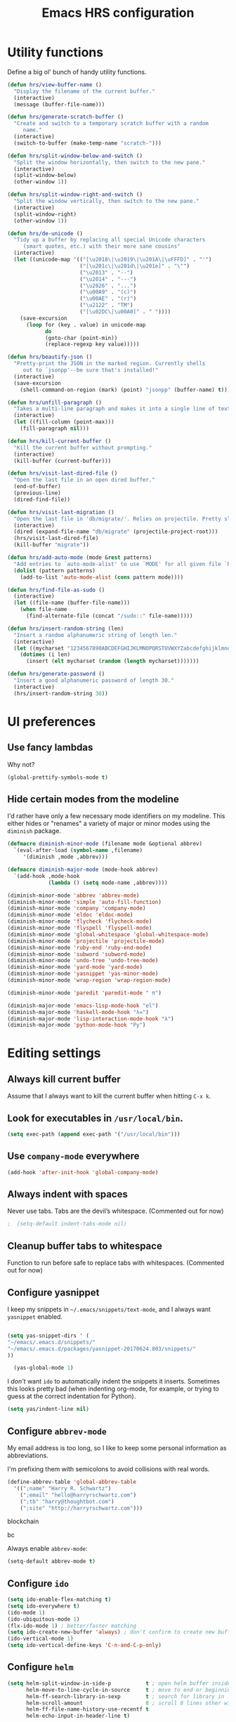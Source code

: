 
#+TITLE: Emacs HRS configuration

* Utility functions

Define a big ol' bunch of handy utility functions.

#+BEGIN_SRC emacs-lisp
  (defun hrs/view-buffer-name ()
    "Display the filename of the current buffer."
    (interactive)
    (message (buffer-file-name)))

  (defun hrs/generate-scratch-buffer ()
    "Create and switch to a temporary scratch buffer with a random
       name."
    (interactive)
    (switch-to-buffer (make-temp-name "scratch-")))

  (defun hrs/split-window-below-and-switch ()
    "Split the window horizontally, then switch to the new pane."
    (interactive)
    (split-window-below)
    (other-window 1))

  (defun hrs/split-window-right-and-switch ()
    "Split the window vertically, then switch to the new pane."
    (interactive)
    (split-window-right)
    (other-window 1))

  (defun hrs/de-unicode ()
    "Tidy up a buffer by replacing all special Unicode characters
       (smart quotes, etc.) with their more sane cousins"
    (interactive)
    (let ((unicode-map '(("[\u2018\|\u2019\|\u201A\|\uFFFD]" . "'")
                         ("[\u201c\|\u201d\|\u201e]" . "\"")
                         ("\u2013" . "--")
                         ("\u2014" . "---")
                         ("\u2026" . "...")
                         ("\u00A9" . "(c)")
                         ("\u00AE" . "(r)")
                         ("\u2122" . "TM")
                         ("[\u02DC\|\u00A0]" . " "))))
      (save-excursion
        (loop for (key . value) in unicode-map
              do
              (goto-char (point-min))
              (replace-regexp key value)))))

  (defun hrs/beautify-json ()
    "Pretty-print the JSON in the marked region. Currently shells
       out to `jsonpp'--be sure that's installed!"
    (interactive)
    (save-excursion
      (shell-command-on-region (mark) (point) "jsonpp" (buffer-name) t)))

  (defun hrs/unfill-paragraph ()
    "Takes a multi-line paragraph and makes it into a single line of text."
    (interactive)
    (let ((fill-column (point-max)))
      (fill-paragraph nil)))

  (defun hrs/kill-current-buffer ()
    "Kill the current buffer without prompting."
    (interactive)
    (kill-buffer (current-buffer)))

  (defun hrs/visit-last-dired-file ()
    "Open the last file in an open dired buffer."
    (end-of-buffer)
    (previous-line)
    (dired-find-file))

  (defun hrs/visit-last-migration ()
    "Open the last file in 'db/migrate/'. Relies on projectile. Pretty sloppy."
    (interactive)
    (dired (expand-file-name "db/migrate" (projectile-project-root)))
    (hrs/visit-last-dired-file)
    (kill-buffer "migrate"))

  (defun hrs/add-auto-mode (mode &rest patterns)
    "Add entries to `auto-mode-alist' to use `MODE' for all given file `PATTERNS'."
    (dolist (pattern patterns)
      (add-to-list 'auto-mode-alist (cons pattern mode))))

  (defun hrs/find-file-as-sudo ()
    (interactive)
    (let ((file-name (buffer-file-name)))
      (when file-name
        (find-alternate-file (concat "/sudo::" file-name)))))

  (defun hrs/insert-random-string (len)
    "Insert a random alphanumeric string of length len."
    (interactive)
    (let ((mycharset "1234567890ABCDEFGHIJKLMNOPQRSTUVWXYZabcdefghijklmnopqrstyvwxyz"))
      (dotimes (i len)
        (insert (elt mycharset (random (length mycharset)))))))

  (defun hrs/generate-password ()
    "Insert a good alphanumeric password of length 30."
    (interactive)
    (hrs/insert-random-string 30))
#+END_SRC

* UI preferences
** Use fancy lambdas

Why not?

#+BEGIN_SRC emacs-lisp
  (global-prettify-symbols-mode t)
#+END_SRC

** Hide certain modes from the modeline

I'd rather have only a few necessary mode identifiers on my modeline. This
either hides or "renames" a variety of major or minor modes using the =diminish=
package.

#+BEGIN_SRC emacs-lisp
  (defmacro diminish-minor-mode (filename mode &optional abbrev)
    `(eval-after-load (symbol-name ,filename)
       '(diminish ,mode ,abbrev)))

  (defmacro diminish-major-mode (mode-hook abbrev)
    `(add-hook ,mode-hook
               (lambda () (setq mode-name ,abbrev))))

  (diminish-minor-mode 'abbrev 'abbrev-mode)
  (diminish-minor-mode 'simple 'auto-fill-function)
  (diminish-minor-mode 'company 'company-mode)
  (diminish-minor-mode 'eldoc 'eldoc-mode)
  (diminish-minor-mode 'flycheck 'flycheck-mode)
  (diminish-minor-mode 'flyspell 'flyspell-mode)
  (diminish-minor-mode 'global-whitespace 'global-whitespace-mode)
  (diminish-minor-mode 'projectile 'projectile-mode)
  (diminish-minor-mode 'ruby-end 'ruby-end-mode)
  (diminish-minor-mode 'subword 'subword-mode)
  (diminish-minor-mode 'undo-tree 'undo-tree-mode)
  (diminish-minor-mode 'yard-mode 'yard-mode)
  (diminish-minor-mode 'yasnippet 'yas-minor-mode)
  (diminish-minor-mode 'wrap-region 'wrap-region-mode)

  (diminish-minor-mode 'paredit 'paredit-mode " π")

  (diminish-major-mode 'emacs-lisp-mode-hook "el")
  (diminish-major-mode 'haskell-mode-hook "λ=")
  (diminish-major-mode 'lisp-interaction-mode-hook "λ")
  (diminish-major-mode 'python-mode-hook "Py")

#+END_SRC
* Editing settings
** Always kill current buffer

Assume that I always want to kill the current buffer when hitting =C-x k=.

# #+BEGIN_SRC emacs-lisp
#   (global-set-key (kbd "C-x k") 'hrs/kill-current-buffer)
# #+END_SRC

** Look for executables in =/usr/local/bin=.

#+BEGIN_SRC emacs-lisp 
(setq exec-path (append exec-path '("/usr/local/bin")))
#+END_SRC
** Use =company-mode= everywhere

#+BEGIN_SRC emacs-lisp
  (add-hook 'after-init-hook 'global-company-mode)
#+END_SRC

** Always indent with spaces

Never use tabs. Tabs are the devil’s whitespace. (Commented out for now)

#+BEGIN_SRC emacs-lisp
;  (setq-default indent-tabs-mode nil)
#+END_SRC

** Cleanup buffer tabs to whitespace

Function to run before safe to replace tabs with whitespaces. (Commented out for now)

#
** Configure yasnippet

I keep my snippets in =~/.emacs/snippets/text-mode=, and I always want =yasnippet=
enabled.

#+BEGIN_SRC emacs-lisp

(setq yas-snippet-dirs ' (
"~/emacs/.emacs.d/snippets/"
"~/emacs/.emacs.d/packages/yasnippet-20170624.803/snippets/"
))

  (yas-global-mode 1)

#+END_SRC

I /don’t/ want =ido= to automatically indent the snippets it inserts. Sometimes
this looks pretty bad (when indenting org-mode, for example, or trying to guess
at the correct indentation for Python).

#+BEGIN_SRC emacs-lisp
  (setq yas/indent-line nil)
#+END_SRC

** Configure =abbrev-mode=

My email address is too long, so I like to keep some personal information as
abbreviations.

I'm prefixing them with semicolons to avoid collisions with real words.

#+BEGIN_SRC emacs-lisp
  (define-abbrev-table 'global-abbrev-table
    '((";name" "Harry R. Schwartz")
      (";email" "hello@harryrschwartz.com")
      (";tb" "harry@thoughtbot.com")
      (";site" "http://harryrschwartz.com")))
#+END_SRC

blockchain

bc 


Always enable =abbrev-mode=:

#+BEGIN_SRC emacs-lisp
  (setq-default abbrev-mode t)
#+END_SRC

** Configure =ido=

#+BEGIN_SRC emacs-lisp
  (setq ido-enable-flex-matching t)
  (setq ido-everywhere t)
  (ido-mode 1)
  (ido-ubiquitous-mode 1)
  (flx-ido-mode 1) ; better/faster matching
  (setq ido-create-new-buffer 'always) ; don't confirm to create new buffers
  (ido-vertical-mode 1)
  (setq ido-vertical-define-keys 'C-n-and-C-p-only)
#+END_SRC

** Configure =helm=

#+BEGIN_SRC emacs-lisp
  (setq helm-split-window-in-side-p           t ; open helm buffer inside current window, not occupy whole other window
        helm-move-to-line-cycle-in-source     t ; move to end or beginning of source when reaching top or bottom of source.
        helm-ff-search-library-in-sexp        t ; search for library in `require' and `declare-function' sexp.
        helm-scroll-amount                    8 ; scroll 8 lines other window using M-<next>/M-<prior>
        helm-ff-file-name-history-use-recentf t
        helm-echo-input-in-header-line t)
#+END_SRC

** Configure =yafolding=

#+BEGIN_SRC emacs-lisp
  (define-key yafolding-mode-map (kbd "<s-S-return>") 'yafolding-hide-parent-element)
  (define-key yafolding-mode-map (kbd "<s-M-return>") 'yafolding-toggle-all) 
  (define-key yafolding-mode-map (kbd "<s-return>") 'yafolding-toggle-element)
#+END_SRC
** Configure =dired=

Do not use _helm_ mode in dired, this causes copy / replace errors. 

#+BEGIN_SRC emacs-lisp

  (defun my-dired-mode-hook ()
    ;; Let us have a key that puts the dired buffer into interactive renaming mode
    (helm-mode 0)
    )

  (add-hook 'dired-mode-hook
            'my-dired-mode-hook)


#+END_SRC

Do not send --dired to ls, this gives error.

#+BEGIN_SRC emacs-lisp
(setq dired-use-ls-dired nil)
#+END_SRC

Do not hide dired details. (mode of dired+)

#+BEGIN_SRC emacs-lisp
(setq diredp-hide-details-initially-flag nil)
#+END_SRC

Reuse the current dired-buffer, stops opening dozens of windows.
#+BEGIN_SRC emacs-lisp
(toggle-diredp-find-file-reuse-dir nil)
#+END_SRC



Load up the assorted =dired= extensions.

#+BEGIN_SRC emacs-lisp
  (require 'dired-x)
  (require 'dired+)
  (require 'dired-open)
#+END_SRC

Open media with the appropriate programs.

#+BEGIN_SRC emacs-lisp
  (setq dired-open-extensions
        '(("pdf" . "evince")
          ("mkv" . "vlc")
          ("mp4" . "vlc")
          ("avi" . "vlc")))
#+END_SRC

These are the switches that get passed to =ls= when =dired= gets a list of
files. We're using:

- =l=: Use the long listing format.
- =h=: Use human-readable sizes.
- =v=: Sort numbers naturally.
- =A=: Almost all. Doesn't include "=.=" or "=..=".

# #+BEGIN_SRC emacs-lisp
#   (setq-default dired-listing-switches "-lhvA")
# #+END_SRC

Use "j" and "k" to move around in =dired=.

# #+BEGIN_SRC emacs-lisp
#   (evil-define-key 'normal dired-mode-map (kbd "j") 'dired-next-line)
#   (evil-define-key 'normal dired-mode-map (kbd "k") 'dired-previous-line)
# #+END_SRC

Kill buffers of files/directories that are deleted in =dired=.

#+BEGIN_SRC emacs-lisp
  (setq dired-clean-up-buffers-too t)
#+END_SRC

Always copy directories recursively instead of asking every time.

#+BEGIN_SRC emacs-lisp
  (setq dired-recursive-copies 'always)
#+END_SRC

Ask before recursively /deleting/ a directory, though.

#+BEGIN_SRC emacs-lisp
  (setq dired-recursive-deletes 'top)
#+END_SRC

** Configure autocompletion (Company vs Autocomplete)

Disable company mode for python.
#+BEGIN_SRC emacs-lisp
;;(add-to-list 'company-backends 'company-jedi)
(setq company-global-modes '(not python-mode not ruby-mode))
#+END_SRC

Set autocomplete settings:
#+BEGIN_SRC emacs-lisp
     (with-eval-after-load "auto-complete"
       (setq ac-auto-show-menu t)
       (setq ac-auto-start t)
       (setq completion-at-point-functions '(auto-complete))
       (set-face-background 'popup-summary-face "lightgrey")
       (set-face-foreground 'popup-summary-face "black")
       (set-face-background 'popup-menu-summary-face "lightgrey")
       (set-face-underline 'popup-summary-face "lightgrey")
       (set-face-background 'popup-tip-face "lightgrey")
  )
#+END_SRC

** Use =smex= to handle =M-x= with =ido=

#+BEGIN_SRC emacs-lisp
  (smex-initialize)
  (global-set-key (kbd "M-X") 'smex-major-mode-commands)
#+END_SRC

** Editing with Markdown

Because I can't always use =org=.

I'd like spell-checking running when editing Markdown.

#+BEGIN_SRC emacs-lisp
  (add-hook 'gfm-mode-hook 'flyspell-mode)
#+END_SRC

Associate =.md= files with GitHub-flavored Markdown.

#
** Wrap paragraphs automatically

=AutoFillMode= automatically wraps paragraphs, kinda like hitting =M-q=. I wrap
a lot of paragraphs, so this automatically wraps 'em when I'm writing text,
Markdown, or Org.

#+BEGIN_SRC emacs-lisp
  (add-hook 'text-mode-hook 'turn-on-auto-fill)
  (add-hook 'gfm-mode-hook 'turn-on-auto-fill)
  (add-hook 'org-mode-hook 'turn-on-auto-fill)
#+END_SRC

Sometimes, though, I don't wanna wrap text. This toggles wrapping with =C-c q=:

#+BEGIN_SRC emacs-lisp
  (global-set-key (kbd "C-c q") 'auto-fill-mode)
#+END_SRC

#+BEGIN_SRC emacs-lisp
  (setq-default fill-column 100)
#+END_SRC

** Always switch to temp-buffer after opening.

I want to always move the focus to the just opened temp-buffer (help buffer).

#+BEGIN_SRC emacs-lisp
(setq help-window-select t)
#+END_SRC

** Enble helm mode by default.
#+BEGIN_SRC emacs-lisp
(helm-mode 1)
#+END_SRC

** Linting prose

I use [[http://proselint.com/][proselint]] to check my prose for common errors. This creates a flycheck
checker that runs proselint in texty buffers and displays my errors.

#+BEGIN_SRC emacs-lisp
  (require 'flycheck)

  (flycheck-define-checker proselint
    "A linter for prose."
    :command ("proselint" source-inplace)
    :error-patterns
    ((warning line-start (file-name) ":" line ":" column ": "
              (id (one-or-more (not (any " "))))
              (message (one-or-more not-newline)
                       (zero-or-more "\n" (any " ") (one-or-more not-newline)))
              line-end))
    :modes (text-mode markdown-mode gfm-mode org-mode))

  (add-to-list 'flycheck-checkers 'proselint)
#+END_SRC

Use flycheck in the appropriate buffers:

#+BEGIN_SRC emacs-lisp
  (add-hook 'markdown-mode-hook #'flycheck-mode)
  (add-hook 'gfm-mode-hook #'flycheck-mode)
  (add-hook 'text-mode-hook #'flycheck-mode)
  (add-hook 'org-mode-hook #'flycheck-mode)
#+END_SRC

** Enable region case modification

**

#+BEGIN_SRC emacs-lisp
  (put 'downcase-region 'disabled nil)
  (put 'upcase-region 'disabled nil)
#+END_SRC

** Switch windows when splitting

When splitting a window, I invariably want to switch to the new window. This
makes that automatic.

#+BEGIN_SRC emacs-lisp
  (global-set-key (kbd "C-x 2") 'hrs/split-window-below-and-switch)
  (global-set-key (kbd "C-x 3") 'hrs/split-window-right-and-switch)
#+END_SRC

** Mass editing of =grep= results


I like the idea of mass editing =grep= results the same way I can edit filenames
in =dired=. These keybindings allow me to use =C-x C-q= to start editing =grep=
results and =C-c C-c= to stop, just like in =dired=.

#+BEGIN_SRC emacs-lisp
  (eval-after-load 'grep
    '(define-key grep-mode-map
      (kbd "C-x C-q") 'wgrep-change-to-wgrep-mode))

  (eval-after-load 'wgrep
    '(define-key grep-mode-map
      (kbd "C-c C-c") 'wgrep-finish-edit))

  (setq wgrep-auto-save-buffer t)
#+END_SRC

** Configure =wrap-region=

#+BEGIN_SRC emacs-lisp
  (wrap-region-global-mode t)
  (wrap-region-add-wrapper "/" "/" nil 'ruby-mode)
  (wrap-region-add-wrapper "`" "`" nil '(markdown-mode ruby-mode))
#+END_SRC

** Split horizontally for temporary buffers

Horizonal splits are nicer for me, since I usually use a wide monitor. This is
handy for handling temporary buffers (like compilation or test output).
--> Removed for now as this messes up temporary buffers.

# #+BEGIN_SRC emacs-lisp
#   (defun hrs/split-horizontally-for-temp-buffers ()
#     (when (one-window-p t)
#       (split-window-horizontally)))

#   (add-hook 'temp-buffer-window-setup-hook
#             'hrs/split-horizontally-for-temp-buffers)
# #+END_SRC

** Use projectile everywhere

#+BEGIN_SRC emacs-lisp
  (projectile-global-mode)
#+END_SRC

** Add a bunch of engines for =engine-mode=

Enable [[https://github.com/hrs/engine-mode][engine-mode]] and define a few useful engines.

#+BEGIN_SRC emacs-lisp
  (require 'engine-mode)

  (defengine duckduckgo
    "https://duckduckgo.com/?q=%s"
    :keybinding "d")

  (defengine github
    "https://github.com/search?ref=simplesearch&q=%s"
    :keybinding "g")

  (defengine google
    "http://www.google.com/search?ie=utf-8&oe=utf-8&q=%s")

  (defengine rfcs
    "http://pretty-rfc.herokuapp.com/search?q=%s")

  (defengine stack-overflow
    "https://stackoverflow.com/search?q=%s"
    :keybinding "s")

  (defengine wikipedia
    "http://www.wikipedia.org/search-redirect.php?language=en&go=Go&search=%s"
    :keybinding "w")

  (defengine wiktionary
    "https://www.wikipedia.org/search-redirect.php?family=wiktionary&language=en&go=Go&search=%s")

  (engine-mode t)
#+END_SRC

** Do not move frame screen focus along with mouse

#+BEGIN_SRC emacs-lisp
(setq mouse-autoselect-window nil)
#+END_SRC

** Use ALT as the META key and CMD as Hyper.

In Mac OS Settings I mapped _option_ to _command_, and _command_ to _option_ because of my Windows-based keyboard.

#+BEGIN_SRC emacs-lisp 

(setq mac-option-modifier 'meta)
(setq mac-command-modifier 'super)
(set-keyboard-coding-system nil)

#+END_SRC




** Always kill current buffer

Assume that I always want to kill the current buffer when hitting =C-x k=.

#

** =Smooth Scrolling= (not a page at a time).
#+BEGIN_SRC emacs-lisp
(setq redisplay-dont-pause t
  scroll-margin 1
  scroll-step 1
  scroll-conservatively 10000
  scroll-preserve-screen-position 1)

#+END_SRC
* publishing and task management with Org-mode
** Display preferences

I like to see an outline of pretty bullets instead of a list of asterisks.
I like to see that org-autolist is used to create new bullets when pressing enter.

#+BEGIN_SRC emacs-lisp
    (add-hook 'org-mode-hook
              (lambda ()
                (org-bullets-mode t)
                (org-autolist-mode t)))

#+END_SRC

I like seeing a little downward-pointing arrow instead of the usual ellipsis
(=...=) that org displays when there's stuff under a header.

#+BEGIN_SRC emacs-lisp
  (setq org-ellipsis "⤵")
#+END_SRC

Use syntax highlighting in source blocks while editing.

#+BEGIN_SRC emacs-lisp
  (setq org-src-fontify-natively t)
#+END_SRC

Make TAB act as if it were issued in a buffer of the language's major mode.

#+BEGIN_SRC emacs-lisp
  (setq org-src-tab-acts-natively t)
#+END_SRC

When editing a code snippet, use the current window rather than popping open a
new one (which shows the same information).

#+BEGIN_SRC emacs-lisp
  (setq org-src-window-setup 'current-window)
#+END_SRC

Hide emphasis markers because I view my org text mostly in Emacs itself.
#+BEGIN_SRC emacs-lisp
(setq org-hide-emphasis-markers t)
#+END_SRC

Show inline images by default when starting org documents.
#+BEGIN_SRC emacs-lisp
(setq org-startup-with-inline-images t)
#+END_SRC

Set the maximal width of these org inline images.
#+BEGIN_SRC emacs-lisp
(setq org-image-actual-width 600)



#+END_SRC

** Task and org-capture management

Hide done items from the agenda view.

#+BEGIN_SRC emacs-lisp
(setq org-agenda-skip-scheduled-if-done t)
#+END_SRC

Store my org files in =~/org=, maintain an inbox in Dropbox, define the location
of an index file (my main todo list), and archive finished tasks in
=~/org/archive.org=.

#+BEGIN_SRC emacs-lisp
  (setq org-directory "~/org")

  (defun org-file-path (filename)
    "Return the absolute address of an org file, given its relative name."
    (concat (file-name-as-directory org-directory) filename))

  (setq org-inbox-file "~/org/inbox.org")
  (setq org-index-file (org-file-path "index.org"))
  (setq org-archive-location
        (concat (org-file-path "archive.org") "::* From %s"))
#+END_SRC

I use [[http://agiletortoise.com/drafts/][Drafts]] to create new tasks, format them according to a template, and
append them to an "inbox.org" file in my Dropbox. This function lets me import
them easily from that inbox file to my index.

#+BEGIN_SRC emacs-lisp
  (defun hrs/copy-tasks-from-inbox ()
    (when (file-exists-p org-inbox-file)
      (save-excursion
        (find-file org-index-file)
        (goto-char (point-max))
        (insert-file-contents org-inbox-file)
        (delete-file org-inbox-file))))
#+END_SRC

I store all my todos in =~/org/index.org=, so I'd like to derive my agenda from
there.

#+BEGIN_SRC emacs-lisp
  (setq org-agenda-files (list org-index-file))
#+END_SRC

Hitting =C-c C-x C-s= will mark a todo as done and move it to an appropriate
place in the archive.

#+BEGIN_SRC emacs-lisp
  (defun mark-done-and-archive ()
    "Mark the state of an org-mode item as DONE and archive it."
    (interactive)
    (org-todo 'done)
    (org-archive-subtree))

  (define-key global-map "\C-c\C-x\C-s" 'mark-done-and-archive)
#+END_SRC

Record the time that a todo was archived.

#+BEGIN_SRC emacs-lisp
  (setq org-log-done 'time)
#+END_SRC

Take a =screenshot= into a time stamped unique-named file in the
same directory as the org-buffer and insert a link to this file.

#+BEGIN_SRC emacs-lisp
  (defun take-org-screenshot ()
    "Take a screenshot into a time stamped unique-named file in the
  same directory as the org-buffer and insert a link to this file."
    (interactive)
                                          ;(org-display-inline-images)
    (setq filename
          (concat
           (make-temp-name
            (concat (file-name-nondirectory (buffer-file-name))
                    "_imgs/"
                    (format-time-string "%Y%m%d_%H%M%S_")) ) ".png"))
    (unless (file-exists-p (file-name-directory filename))
      (make-directory (file-name-directory filename)))
                                          ; take screenshot
    (if (eq system-type 'darwin)
        (call-process "screencapture" nil nil nil "-i" filename))
    (if (eq system-type 'gnu/linux)
        (call-process "import" nil nil nil filename))
                                          ; insert into file if correctly taken
    (if (file-exists-p filename)
        (insert (concat "[[file:" filename "]]")))
    )

  (define-key global-map "\C-x\p" 'take-org-screenshot)
#+END_SRC

Function to resize org images, in hundreds of points.

#+BEGIN_SRC emacs-lisp
  (defun org-set-image-width ()
    (interactive)
    (setq width (read-string "Enter org image width: "))
    (setq width (string-to-int width))
    (setq width (* width 100))
    (setq org-image-actual-width width)
    (message "Set org image width to: %s" width)
    )

  (with-eval-after-load "org" (define-key org-mode-map (kbd "s-z") 'org-set-image-width))
#+END_SRC


**** Capturing tasks

Define a few common tasks as capture templates. Specifically, I frequently:

- Record ideas for future blog posts in =~/org/blog-ideas.org=,
- Keep a running grocery list in =~/org/groceries.org=, and
- Maintain a todo list in =~/org/index.org=.

#+BEGIN_SRC emacs-lisp
  (setq org-capture-templates
        '(("b" "Blog idea"
           entry
           (file (org-file-path "blog-ideas.org"))
           "* TODO %?\n")

          ("g" "Groceries"
           checkitem
           (file (org-file-path "groceries.org")))

          ("l" "Today I Learned..."
           entry
           (file+datetree (org-file-path "til.org"))
           "* %?\n")

          ("r" "Reading"
           checkitem
           (file (org-file-path "to-read.org")))

          ("t" "Todo"
           entry
           (file org-index-file)
           "* TODO %?\n")))
#+END_SRC

When I'm starting an org capture template I'd like to begin in insert mode. I'm
opening it up in order to start typing something, so this skips a step.

# #+BEGIN_SRC emacs-lisp
#   (add-hook 'org-capture-mode-hook 'evil-insert-state)
# #+END_SRC

**** Keybindings

Bind a few handy keys.

#+BEGIN_SRC emacs-lisp
  (define-key global-map "\C-cl" 'org-store-link)
  (define-key global-map "\C-ca" 'org-agenda)
  (define-key global-map "\C-cc" 'org-capture)
#+END_SRC

Hit =C-c i= to quickly open up my todo list.

#+BEGIN_SRC emacs-lisp
  (defun open-index-file ()
    "Open the master org TODO list."
    (interactive)
    (hrs/copy-tasks-from-inbox)
    (find-file org-index-file)
    (flycheck-mode -1)
    (end-of-buffer))

  (global-set-key (kbd "C-c i") 'open-index-file)
#+END_SRC

Hit =M-n= to quickly open up a capture template for a new todo.

#+BEGIN_SRC emacs-lisp
  (defun org-capture-todo ()
    (interactive)
    (org-capture :keys "t"))

  (global-set-key (kbd "M-n") 'org-capture-todo)
  (add-hook 'gfm-mode-hook
            (lambda () (local-set-key (kbd "M-n") 'org-capture-todo)))
  (add-hook 'haskell-mode-hook
            (lambda () (local-set-key (kbd "M-n") 'org-capture-todo)))
#+END_SRC

** Keybindings

Bind a few handy keys.

#+BEGIN_SRC emacs-lisp
  (define-key global-map "\C-cl" 'org-store-link)
  (define-key global-map "\C-ca" 'org-agenda)
  (define-key global-map "\C-cc" 'org-capture)
  (define-key global-map "\C-ct" 'org-deadline)

(with-eval-after-load "org" (define-key org-mode-map (kbd "s-i") 'org-toggle-inline-images))

#+END_SRC




Hit =C-c i= to quickly open up my todo list.

#+BEGIN_SRC emacs-lisp
  (defun open-index-file ()
    "Open the master org TODO list."
    (interactive)
    (hrs/copy-tasks-from-inbox)
    (find-file org-index-file)
    (flycheck-mode -1)
    (end-of-buffer))

  (global-set-key (kbd "C-c i") 'open-index-file)
#+END_SRC

Hit =M-n= to quickly open up a capture template for a new todo.

#+BEGIN_SRC emacs-lisp
  (defun org-capture-todo ()
    (interactive)
    (org-capture :keys "t"))

  (global-set-key (kbd "M-n") 'org-capture-todo)
  (add-hook 'gfm-mode-hook
            (lambda () (local-set-key (kbd "M-n") 'org-capture-todo)))
  (add-hook 'haskell-mode-hook
            (lambda () (local-set-key (kbd "M-n") 'org-capture-todo)))
#+END_SRC

Remap some handy keybindings defined in emp-keybindings because
org-mode overwrites them.

#+BEGIN_SRC emacs-lisp
(with-eval-after-load "org" (define-key org-mode-map (kbd "C-k") nil)
 (define-key org-mode-map [backspace] nil)
 (define-key org-mode-map (kbd "C-'") nil)
 (define-key org-mode-map (kbd "C-,") nil)
 (define-key org-mode-map (kbd "<M-RET>") 'org-meta-return))

#+END_SRC

** Exporting

Allow export to markdown and beamer (for presentations).

#+BEGIN_SRC emacs-lisp
  (require 'ox-md)
  (require 'ox-beamer)
#+END_SRC

Allow =babel= to evaluate Emacs lisp, Ruby, dot, Gnuplot code, or python.

#+BEGIN_SRC emacs-lisp
  (org-babel-do-load-languages
   'org-babel-load-languages
   '((emacs-lisp . t)
     (ruby . t)
     (dot . t)
     (gnuplot . t)
     (js . t)
     (go . t)
     (python . t)
     (typescript . t)))
#+END_SRC

Don't ask before evaluating code blocks.

#+BEGIN_SRC emacs-lisp
  (setq org-confirm-babel-evaluate nil)
#+END_SRC

Associate the "dot" language with the =graphviz-dot= major mode.

#+BEGIN_SRC emacs-lisp
  (add-to-list 'org-src-lang-modes '("dot" . graphviz-dot))
#+END_SRC

Translate regular ol' straight quotes to typographically-correct curly quotes
when exporting.

#+BEGIN_SRC emacs-lisp
  (setq org-export-with-smart-quotes t)
#+END_SRC

**** Exporting to HTML

Don't include a footer with my contact and publishing information at the bottom
of every exported HTML document.

#+BEGIN_SRC emacs-lisp
  (setq org-html-postamble nil)
#+END_SRC

**** Exporting to PDF

I want to produce PDFs with syntax highlighting in the code. The best way to do
that seems to be with the =minted= package, but that package shells out to
=pygments= to do the actual work. =pdflatex= usually disallows shell commands;
this enables that.

#+BEGIN_SRC emacs-lisp
  (setq org-latex-pdf-process
        '("pdflatex -shell-escape -interaction nonstopmode -output-directory %o %f"
          "pdflatex -shell-escape -interaction nonstopmode -output-directory %o %f"
          "pdflatex -shell-escape -interaction nonstopmode -output-directory %o %f"))
#+END_SRC

Include the =minted= package in all of my LaTeX exports.

#+BEGIN_SRC emacs-lisp
  (add-to-list 'org-latex-packages-alist '("" "minted"))
  (setq org-latex-listings 'minted)
#+END_SRC

**** Exporting projects

I have a few Org project definitions that I maintain in a separate elisp file.

# #+BEGIN_SRC emacs-lisp
#   (load-file ".emacs.d/projects.el")
# #+END_SRC

** TeX configuration

I rarely write LaTeX directly any more, but I often export through it with
org-mode, so I'm keeping them together.

Automatically parse the file after loading it.

#+BEGIN_SRC emacs-lisp
  (setq TeX-parse-self t)
#+END_SRC

Always use =pdflatex= when compiling LaTeX documents. I don't really have any
use for DVIs.

#+BEGIN_SRC emacs-lisp
  (setq TeX-PDF-mode t)
#+END_SRC

Enable a minor mode for dealing with math (it adds a few useful keybindings),
and always treat the current file as the "main" file. That's intentional, since
I'm usually actually in an org document.

#+BEGIN_SRC emacs-lisp
  (add-hook 'LaTeX-mode-hook
            (lambda ()
              (LaTeX-math-mode)
              (setq TeX-master t)))
#+END_SRC
** Org electric-pair functions for mark-up
With this in place, all you need to do to wrap a region with mark-up characters is press the corresponding character (*, /, =, _, ~, or +) once.

As an additional benefit, Emacs will automatically insert matching pairs of mark-up characters at
point if there is no region. For example, pressing * will insert ** and leave point between the two
chars so you can continue typing without having to move point.


#+BEGIN_SRC emacs-lisp
(defvar org-electric-pairs '((?/ . ?/) (?= . ?=)
                             (?\_ . ?\_) (?~ . ?~) (?+ . ?+)) "Electric pairs for org-mode.")

(defun org-add-electric-pairs ()
  (setq-local electric-pair-pairs (append electric-pair-pairs org-electric-pairs))
  (setq-local electric-pair-text-pairs electric-pair-pairs))

(add-hook 'org-mode-hook 'org-add-electric-pairs)

#+END_SRC



* Programming Language Tools
** GO
*** go-mode-hook
Enable gorepl-mode in go-mode buffers:

#+BEGIN_SRC emacs-lisp
  ;;(add-hook 'go-mode-hook 'gorepl-mode)
  (add-hook 'go-mode-hook 'flycheck-mode)
  ;;(add-hook 'go-mode-hook 'flycheck-mode)
  (add-hook 'go-mode-hook 'git-gutter-mode)
  (add-hook 'go-mode-hook 'go-eldoc-setup)

  ;; (add-hook 'go-mode-hook 'flycheck-gometalinter-setup)
  ;;(remove-hook 'go-mode-hook 'flymake-mode)
#+END_SRC


Exammple of hook with lambda function.
#+BEGIN_SRC emacs-lisp
;  (add-hook 'go-mode-hook
;            (lambda () (local-set-key (kbd "M-n") 'org-capture-todo)))
#+END_SRC

*** goflymake and goflycheck

Flymake settings (not needed because flycheck is used):

# #+BEGIN_SRC emacs-lisp
#   (require 'go-flymake)
# #+END_SRC

Flycheck settings:

#+BEGIN_SRC emacs-lisp
  (require 'go-flycheck)
#+END_SRC

*** gofmt to format go when saving

#+BEGIN_SRC emacs-lisp
; Use goimports instead of go-fmt
(setq gofmt-command "goimports")
(add-hook 'before-save-hook 'gofmt-before-save)
#+END_SRC

*** Keybindings

Keybindings for gorepl

#+BEGIN_SRC emacs-lisp
(with-eval-after-load "gorepl-mode"
 (define-key gorepl-mode-map (kbd "C-<return>") 'gorepl-eval-line)
)
#+END_SRC

#+BEGIN_SRC emacs-lisp
  (defun my-go-mode-hook ()
    (define-key global-map (kbd "M-.") nil)
    (define-key global-map (kbd "M-,") nil)
    (local-set-key (kbd "M-.") 'godef-jump)
    (local-set-key (kbd "C-M-.") 'godef-jump-other-window)
    (local-set-key (kbd "M-,") 'pop-tag-mark)
    (go-guru-hl-identifier-mode)
  )
  (add-hook 'go-mode-hook 'my-go-mode-hook)
#+END_SRC



*** PATH Settings

#+BEGIN_SRC emacs-lisp
(exec-path-from-shell-copy-env "GOPATH")
#+END_SRC

*** Company

Load company backend for go.
#+BEGIN_SRC emacs-lisp
'(eval-after-load 'company
  (add-to-list 'company-backends 'company-go)
 (add-to-list 'company-backends 'company-elisp))
#+END_SRC



*** Links on how to customize
- http://tleyden.github.io/blog/2014/05/22/configure-emacs-as-a-go-editor-from-scrat
 
** Python
*** Python-mode-hook
#+BEGIN_SRC emacs-lisp
        (defun my-python-mode-hook ()
                       (elpy-enable)
                       ;; Disable flymake in Elpy.
                       (setq elpy-modules
                             (quote (elpy-module-company elpy-module-eldoc elpy-module-pyvenv elpy-module-highlight-indentation elpy-module-yasnippet elpy-module-django elpy-module-sane-defaults))
                             )
                       (elpy-mode)
                       (flycheck-mode)
                       (setq elpy-rpc-python-command "python3")
                       (elpy-use-ipython)
                       (setq elpy-rpc-backend "jedi")
                       (company-mode 0)
                       (auto-complete-mode t)
                       (jedi:setup) 
                       (setq python-check-command (concat emacsd "pyflymake.py"))
                       (define-key elpy-mode-map (kbd "C-<return>") 'new-python-eval)
                       (setq elpy-test-runner 'elpy-test-pytest-runner)
                       (setq jedi:complete-on-dot t)
  )


                       
    (add-hook 'python-mode-hook 'my-python-mode-hook)
    ;; (flymake-mode t)
    ;;                   (setq-local flymake-start-syntax-check-on-newline t)
    ;;                   (setq flymake-no-changes-timeout 10000)

#+END_SRC

 

*** Keybindings

#+BEGIN_SRC emacs-lisp
   (defun my-python-keybindings-hook ()
   (define-key python-mode-map (kbd "<tab>") 'py-indent-line)
   (local-set-key (kbd "M-,") 'pop-tag-mark)
               (local-set-key "\C-ca" 'pytest-all)
               (local-set-key "\C-c0" 'pytest-pdb-one)
               (local-set-key "\C-c1" 'pytest-one)
;               (local-set-key (kbd "s-<return>") 'iterm-send-text-clipboard)
   )
   (add-hook 'python-mode-hook 'my-python-keybindings-hook)
#+END_SRC

#+BEGIN_SRC emacs-lisp
(with-eval-after-load "python"
               (define-key python-mode-map  (kbd "s-<return>") nil)
               (define-key python-mode-map (kbd "s-<return>") 'iterm-send-text-clipboard)
)
#+END_SRC    

** Javascript
*** js2-mode
Load typescript-mode for javascript files

#+BEGIN_SRC emacs-lisp
(require 'typescript-mode)
(add-to-list 'auto-mode-alist '("\\.js\\'" . typescript-mode))
#+END_SRC
THe rest below here is not relevant anymore, I use typescript-mode for .js files.
*** Setup Hook

#+BEGIN_SRC emacs-lisp 
    (add-hook 'js2-mode-hook (lambda ()
                               (tern-mode)
                               (add-to-list 'company-backends 'company-tern)
                               (company-mode)
                               (yafolding-mode)
                               (helm-mode)
  ))

#+END_SRC

*** Node REPL

#+BEGIN_SRC emacs-lisp
  (with-eval-after-load "nodejs-repl-mode"
    (require 'nodejs-repl-eval)
  )
#+END_SRC
*** Keybindings
Keybindings for node REPL.

#+BEGIN_SRC emacs-lisp 
(defun my-js2-mode-hook ()
  (require 'nodejs-repl-eval)
  (local-set-key (kbd "C-<return>") 'nodejs-repl-eval-dwim)
  (define-key js2-mode-map (kbd "C-x C-e") 'nodejs-repl-send-last-sexp)
  (define-key js2-mode-map (kbd "C-c C-r") 'nodejs-repl-send-region)
  (define-key js2-mode-map (kbd "C-c C-l") 'nodejs-repl-load-file)
  (define-key js2-mode-map (kbd "C-c C-z") 'nodejs-repl-switch-to-repl)
)

  (add-hook 'js2-mode-hook 'my-js2-mode-hook)

#+END_SRC

** JSON

json mode for json files.

#+BEGIN_SRC emacs-lisp
(add-to-list 'auto-mode-alist '("\\.json$" . json-mode))
#+END_SRC


Enable yafolding mode and jq mode in json files by default.

#+BEGIN_SRC emacs-lisp
(add-hook 'json-mode-hook 'yafolding-mode)
#+END_SRC

Hook to put in custom keybindings for JSON.

#+BEGIN_SRC emacs-lisp

(defun my-json-mode-hook ()
  (local-set-key (kbd "C-c C-j") 'jq-interactively)
  (flycheck-mode))
(add-hook 'json-mode-hook 'my-json-mode-hook)
#+END_SRC




jq mode for jquery files.
#
** Ruby
Set custom keybindings for inf-ruby.

#+BEGIN_SRC emacs-lisp
(defun my-ruby-mode-hook ()
;;  (define-key global-map (kbd "M-.") nil)
;;  (define-key global-map (kbd "M-,") nil)
(inf-ruby-minor-mode t)
(robe-mode t)
; (inf-ruby)
(local-set-key (kbd "C-<return>") 'ruby-send-line)
; (robe-start)
(auto-complete-mode t)
(yafolding-mode t)
)


(add-hook 'ruby-mode-hook 'my-ruby-mode-hook)
#+END_SRC

Load company backend for ruby.
#+BEGIN_SRC emacs-lisp
(eval-after-load 'company
  '(add-to-list 'company-backends 'company-inf-ruby 'company-robe))
#+END_SRC

** Typescript
*** Setup Hook
Hook to add tide setup, eldoc mode and company mode amongst others. 
#+BEGIN_SRC emacs-lisp

    (defun my-typescript-mode-hook ()
                 (tide-setup)
                (flycheck-mode +1)
                (setq flycheck-check-syntax-automatically '(save mode-enabled))
                (eldoc-mode +1)
                (tide-hl-identifier-mode 0)
                (yafolding-mode)
                ;; company is an optional dependency. You have to
                ;; install it separately via package-install
                (company-mode-on)
                (setq company-backends '(company-tide)) ; Remove unwanted backends from company-backends.
                (helm-mode)
    )
  (add-hook 'typescript-mode-hook 'my-typescript-mode-hook 'my-typescript-keybindings-hook)

  (setq tide-tssserver-executable "~/.nvm/versions/node/v6.10.3/bin/tsserver")
  (setq tide-tsserver-process-environment '("TSS_LOG=-level verbose -file /tmp/tss.log"))

#+END_SRC

*** Keybindings

#+BEGIN_SRC emacs-lisp

  (defun my-typescript-keybindings-hook ()
    (interactive)
    (define-key typescript-mode-map (kbd "s-n") 'tide-nav)
    (define-key yafolding-mode-map  (kbd "s-<return>") 'yafolding-toggle-element)
    (define-key yafolding-mode-map  (kbd "C-<return>") nil)
    ;;    (local-set-key (kbd "C-<return>") 'iterm-send-text-clipboard)
    (define-key typescript-mode-map (kbd "C-<return>") 'iterm-send-text-clipboard)
    (define-key typescript-mode-map (kbd "C-x C-e") 'nodejs-repl-send-last-sexp)
    (define-key typescript-mode-map (kbd "C-c C-r") 'nodejs-repl-send-region)
    (define-key typescript-mode-map (kbd "C-c C-l") 'nodejs-repl-load-file)
    (define-key typescript-mode-map (kbd "C-c C-z") 'nodejs-repl-switch-to-repl)
    )

#+END_SRC

** Bash

#+BEGIN_SRC emacs-lisp
  (with-eval-after-load "shell"
   (define-key sh-mode-map (kbd "M-.") 'ffap)
   (define-key yafolding-mode-map  (kbd "s-<return>") 'yafolding-toggle-element)
   (define-key sh-mode-map (kbd "C-<return>") 'iterm-send-text-clipboard)
  )

#+END_SRC
** JAVA
*** JDEComp
Turn on JDEcomp mode so that java classes are decompiled.
#+BEGIN_SRC emacs-lisp
    (jdecomp-mode 1)
    (customize-set-variable 'jdecomp-decompiler-paths
                            '(
                              (fernflower . "/Applications/IntelliJ IDEA CE.app/Contents/plugins/java-decompiler/lib/java-decompiler.jar")
                              ))
  (customize-set-variable 'jdecomp-decompiler-type 'fernflower)

#+END_SRC

TODO: Refine this function, it doesn't work immediately, the mode (and keybinding )is only activated later.

#+BEGIN_SRC emacs-lisp
  (add-hook 'jdecomp-preview-mode-hook
            (lambda ()
              (define-key global-map (kbd "M-,") 'kill-this-buffer)
              ))

#+END_SRC





*** Eclim Setup

#+BEGIN_SRC emacs-lisp
  (require 'eclim)
  (setq eclimd-autostart t)
  (setq eclim-print-debug-messages nil)
  (setq eclimd-default-workspace "~/Documents")
  (setq eclim-auto-save t)

;; Currently disabled eclim.

  (defun my-java-mode-hook ()
  ;;     (eclim-mode t)
  ;;     (setq company-backends '(company-eclim)) ; Remove unwanted backends from company-backends.
  ;;     (require 'company-emacs-eclim)
  ;;     (company-emacs-eclim-setup)
  ;;     (global-company-mode t)
  ;;     (setq company-emacs-eclim-ignore-case t)
  ;; )

  ;; (add-hook
   'java-mode-hook 'my-java-mode-hook)
  (add-hook 'java-mode-hook 'my-java-keybindings-hook)

#+END_SRC

Displaying compilation error messages in echo area.
#+BEGIN_SRC emacs-lisp
(setq help-at-pt-display-when-idle t)
(setq help-at-pt-timer-delay 0.1)
(help-at-pt-set-timer)

#+END_SRC

*** Keybindings

#+BEGIN_SRC emacs-lisp

  (defun my-java-keybindings-hook ()
    (interactive)
    (define-key yafolding-mode-map  (kbd "s-<return>") 'yafolding-toggle-element)
    (define-key yafolding-mode-map  (kbd "C-<return>") nil)
    (define-key global-map (kbd "M-.") nil)
    (define-key global-map (kbd "M-,") nil)
    (define-key java-mode-map (kbd "M-.") 'eclim-java-find-declaration)
    (define-key java-mode-map (kbd "M-,") 'pop-tag-mark)
    )

#+END_SRC

*** Company Eclim

TODO: Override change made here in [[/Users/avdh/emacs/emp-25.2/.emacs.d/packages/company-emacs-eclim-20170104.743/company-emacs-eclim.el::105][company-emacs-eclim]]

** Emacs Lisp
#+BEGIN_SRC emacs-lisp


#+END_SRC
* General Custom Keybindings
Hit F10 to toggle between =fullscreen= and back.

#+BEGIN_SRC emacs-lisp
(define-key global-map (kbd "s-c") 'kill-ring-save)
(define-key global-map (kbd "s-a") 'mark-whole-buffer)
(define-key global-map (kbd "s-l") 'goto-line)
(define-key global-map (kbd "M-f") 'company-files)
(define-key global-map (kbd "M-s-.") 'ffap)
(define-key global-map (kbd "<f10>") 'maximize-frame-toggle)
(define-key global-map (kbd "<end>") 'org-end-of-line)
(define-key global-map (kbd "<home>") 'org-beginning-of-line)
(define-key global-map (kbd "M-d") nil)
(key-chord-define-global "xj" 'helm-mini)
(global-set-key (kbd "<f5>") 'hrs/split-window-below-and-switch)
(global-set-key (kbd "<f6>") 'hrs/split-window-right-and-switch)
(global-set-key (kbd "<f7>") 'other-window)
(global-set-key (kbd "<f8>") 'delete-window)
(global-set-key (kbd "<f11>") 'helm-all-mark-rings)
(global-set-key (kbd "<f12>") 'helm-semantic-or-imenu)
(global-set-key (kbd "s-s") 'helm-ag)
(global-set-key (kbd "C-c r") 'helm-recentf)
(global-set-key (kbd "M-y") 'helm-show-kill-ring)
(global-set-key (kbd "C-x b") 'helm-mini)
(global-set-key (kbd "M-x") 'helm-M-x)
(global-set-key (kbd "C-x C-f") 'find-file)
(global-set-key (kbd "C-x M-f") 'helm-find-files)
(global-set-key (kbd "s-u") 'revert-buffer)
(global-set-key (kbd "s-d") 'iterm-goto-filedir-or-home)

#+END_SRC

* Misc Tools
** =magit=

Magit custom settings for References buffer and log buffer.

#+BEGIN_SRC emacs-lisp
(setq magit-refs-show-commit-count nil)
(setq magit-log-arguments '("-n256" "--graph" "--decorate" "--color"))
;(setq magit-refs-margin nil)
#+END_SRC

Save window configuration before Ediff and restore afterwards.

#+BEGIN_SRC emacs-lisp
(defvar my-ediff-last-windows nil)

(defun my-store-pre-ediff-winconfig ()
  (setq my-ediff-last-windows (current-window-configuration)))

(defun my-restore-pre-ediff-winconfig ()
  (set-window-configuration my-ediff-last-windows))

(add-hook 'ediff-before-setup-hook #'my-store-pre-ediff-winconfig)
(add-hook 'ediff-quit-hook #'my-restore-pre-ediff-winconfig)
#+END_SRC


Hook for magit-mode to disable helm.
#+BEGIN_SRC emacs-lisp
  (defun my-magit-mode-hook ()
              (helm-mode 0)
  )
  (add-hook 'magit-mode-hook 'my-magit-mode-hook)
#+END_SRC

** Gitgutter

#+BEGIN_SRC emacs-lisp
(global-git-gutter-mode t)
#+END_SRC

** Flycheck

#+BEGIN_SRC emacs-lisp
(custom-set-variables
 '(flycheck-typescript-tslint-config "~/tslint.json"))

#+END_SRC

** Discover (for context menus)
Use Discover to get more info from other modules.

#+BEGIN_SRC emacs-lisp
(global-discover-mode)
#+END_SRC

Add a context menu per module:

*** Isearch

#+BEGIN_SRC emacs-lisp
(discover-add-context-menu
 :context-menu '(isearch
              (description "Isearch, occur and highlighting")
              (lisp-switches
               ("-cf" "Case should fold search" case-fold-search t nil))
              (lisp-arguments
               ("=l" "context lines to show (occur)"
                "list-matching-lines-default-context-lines"
                (lambda (dummy) (interactive) (read-number "Number of context lines to show: "))))
              (actions
               ("Isearch"
                ("_" "isearch forward symbol" isearch-forward-symbol)
                ("w" "isearch forward word" isearch-forward-word))
               ("Occur"
                ("o" "occur" occur))
               ("More"
                ("h" "highlighters ..." makey-key-mode-popup-isearch-highlight))))
 :bind "M-d s")
#+END_SRC





*** Yafolding
Still to be set correctly.

#+BEGIN_SRC emacs-lisp 
(discover-add-context-menu
 :context-menu '(yafolding
              (description "Isearch, occur and highlighting")
              (lisp-switches)
              (lisp-arguments)
              (actions
               ("yafolding"
                ("h" "hide element" yafolding-hide-element)
                ("s" "show element" yafolding-show-element)
                ("t" "toggle element" yafolding-toggle-element)
                ("H" "hide all" yafolding-hide-all)
                ("S" "show all" yafolding-show-all)
                ("T" "toggle all" yafolding-toggle-all)
                ("p" "go parent element" yafolding-go-parent-element)
                ("P" "hide parent element" yafolding-hide-parent-element)))) 
 :bind "M-d y"
 :mode 'yafolding
 :mode-hook 'yafolding-mode-hook 
)
#+END_SRC

** Company

#+BEGIN_SRC emacs-lisp
  (setq company-tooltip-limit 20)                      ; bigger popup window
  (setq company-idle-delay .3)                         ; decrease delay before autocompletion popup shows
  (setq company-echo-delay 0)                          ; remove annoying blinking
  (setq company-begin-commands '(self-insert-command)) ; start autocompletion only after typing

(setq company-auto-complete-chars (quote (32 95 41 46)))
(setq company-idle-delay 0.3)
(setq company-minimum-prefix-length 3)


#+END_SRC

Set company-yasnippet global keybinding.

#+BEGIN_SRC emacs-lisp
(define-key global-map (kbd "M-e") 'company-yasnippet)
#+END_SRC

** Yasnippets.
# Load company backend for yasnippets.
# #+BEGIN_SRC emacs-lisp
# (eval-after-load 'company
#   '(add-to-list 'company-backends 'company-yasnippet))
# #+END_SRC

** helm-descbinds
#+BEGIN_SRC emacs-lisp
  (define-key global-map (kbd "C-h b") 'helm-descbinds)
#+END_SRC

** helm-ag for searching.

#+BEGIN_SRC emacs-lisp 
  (define-key global-map (kbd "M-s h") 'helm-ag)
  (eval-after-load 'helm-ag
    (custom-set-variables
     '(helm-ag-base-command "ag --nocolor --nogroup --ignore-case")
     '(helm-ag-command-option "--all-text")
     '(helm-ag-insert-at-point 'symbol)
     '(helm-follow-mode-persistent t)))
#+END_SRC

** helm-imenu for navigating in buffer.

#+BEGIN_SRC emacs-lisp 
    (eval-after-load 'helm-semantic-or-imenu
      (custom-set-variables
       '(helm-follow-mode-persistent t)))
#+END_SRC

** Maxframe to maximize emacs frame to just under window width.

Defined function to toggle between maximized and restored.
#+BEGIN_SRC emacs-lisp 

(require 'maxframe)
(add-hook 'window-setup-hook 'maximize-frame t)

(defvar frame-maximized 1)
(defun maximize-frame-toggle ()
"Doc-string for `my-switch` function."
(interactive)
  (cond
   ((= frame-maximized 0)
    (maximize-frame) 
      (setq frame-maximized 1))
   ((= frame-maximized 1)
     (restore-frame)
      (setq frame-maximized 0)) ) )

#+END_SRC
** Iterm2 Integration
*** Open Iterm2 in directory of buffer file.

This one return the _directory_ of the file currently opened. If it is a *scratch* buffer or something
like that, it simply returns the home directory.

#+BEGIN_SRC emacs-lisp

(defun get-file-dir-or-home ()
  "If inside a file buffer, return the directory, else return home"
  (interactive)
  (let ((filename (buffer-file-name)))
    (if (not (and filename (file-exists-p filename)))
	"~/"
      (file-name-directory filename))))
#+END_SRC

This one allow me to cd to the directory of the file I am editing in emacs. If I am in a *scratch*
buffer or something like that, it cd to the $HOME directory. It then focus the =iTerm2= app.

#+BEGIN_SRC emacs-lisp
  (defun iterm-goto-filedir-or-home ()
    "Go to present working dir and focus iterm"
    (interactive)
    (do-applescript
     (concat
      " tell application \"iTerm2\"\n"
      "   tell the current session of current window\n"
      (format "     write text \"cd %s\" \n" (get-file-dir-or-home))
      "   end tell\n"
      " end tell\n"
      " do shell script \"open -a iTerm\"\n"
      ))
                        (shell-command "sleep 0.5")
                        (do-applescript "tell application \"System Events\" to keystroke {tab} using {command down}")
  (message (concat (get-file-dir-or-home) " opened in iTerm2."))
    ) 
#+END_SRC

*** Send Text to Iterm2

#+BEGIN_SRC emacs-lisp
  ;;; iterm.el - Send text to a running iTerm instance

  (require 'pcase)
  (require 'thingatpt)

  ;; To match SublimeText's key binding:
  ;; (global-set-key (kbd "<C-return>") 'iterm-send-text)

  (defvar iterm-default-thing 'line
    "The \"thing\" to send if no region is active.
  Can be any symbol understood by `bounds-of-thing-at-point'.")

  (defvar iterm-empty-line-regexp "^[[:space:]]*$"
    "Regexp to match empty lines, which will not be sent to iTerm.
  Set to nil to disable removing empty lines.")

  (defun iterm-escape-string (str)
    (let* ((str (replace-regexp-in-string "\\\\" "\\\\" str nil t))
           (str (replace-regexp-in-string "\"" "\\\"" str nil t)))
      str))

  (defun iterm-last-char-p (str char)
    (let ((length (length str)))
      (and (> length 0)
           (char-equal (elt str (- length 1)) char))))

  (defun iterm-chop-newline (str)
    (let ((length (length str)))
      (if (iterm-last-char-p str ?\n)
          (substring str 0 (- length 1))
        str)))

  (defun iterm-maybe-add-newline (str)
    (if (iterm-last-char-p str ? )
        (concat str "\n")
      str))

    (defun enclose-brackets (str)
      ;;        (let (result ""))
      (setq str (concatenate  'string str "\n"))
          str)


  (defun iterm-handle-newline (str)
    (iterm-maybe-add-newline (iterm-chop-newline str)))

  (defun iterm-maybe-remove-empty-lines (str)
    (if iterm-empty-line-regexp
        (let ((regexp iterm-empty-line-regexp)
              (lines (split-string str "\n")))
          (mapconcat #'identity
                     (delq nil (mapcar (lambda (line)
                                         (unless (string-match-p regexp line)
                                           line))
                                       lines))
                     "\n"))
      str))
#+END_SRC

#+BEGIN_SRC emacs-lisp
          (defun iterm-send-string (str)   
            "Send STR to a running iTerm instance."
            (let* ((str (iterm-maybe-remove-empty-lines str))
                   (str (iterm-handle-newline str))
                   (str (iterm-escape-string str)))
              (shell-command (concat "osascript "
                                     "-e 'tell app \"iTerm2\"' "
                                     "-e 'tell current window' "
                                     "-e 'tell current session' "
                                     "-e 'write text \"" str "\"' "
                                     "-e 'end tell' "
                                     "-e 'end tell' "
                                     "-e 'end tell' ")))
    ;    (do-applescript "tell application \"iTerm2\" to activate")
    ;    (shell-command "sleep 1.5")
    ;    (do-applescript "tell application \"System Events\" to keystroke {tab} using {command down}")
      )
            (defun iterm-send-text-clipboard ()
              (interactive) 
              (copy-region-as-kill 0 0 t)
  ;;            (new-python-get-text)
          ;; Could cut op the osa script into seperate file. 
                              (shell-command (concat "osascript "
              ;                                     "-e 'set the clipboard to \"" str "\"' "
          ;                                         "-e 'tell application \"iTerm2\"' "
          ;                                         "-e 'activate' "
          ;                                         "-e 'end tell' "
                                                   "-e 'tell application \"iTerm\" to activate' "
                                                   "-e 'tell application \"System Events\" to tell process \"iTerm2\"' "
                                                   "-e 'keystroke \"v\" using {command down}' "
          ;                                         "-e 'key down {return}' "
          ;                                         "-e 'key up {return}' "
          ;                                         "-e 'keystroke \"v\" using {command down}' "
                                                   "-e 'end tell' "
          ;                                         "-e 'end tell' "
                                                   ))
                              (shell-command "sleep 0.5")
                              (do-applescript "tell application \"System Events\" to tell process \"iTerm2\" to keystroke return")
                              (shell-command "sleep 0.5")
                              (do-applescript "tell application \"System Events\" to keystroke {tab} using {command down}")
                              (message "Command pasted and executed into iTerm2.")
                              )


                        (defun iterm-text-bounds ()
                          (pcase-let ((`(,beg . ,end) (if (use-region-p)
                                                          (cons (region-beginning) (region-end))
                                                        (bounds-of-thing-at-point
                                                         iterm-default-thing))))
                            (list beg end)))

                        (defun iterm-send-text (beg end)
                          "Send buffer text in region from BEG to END to iTerm.
                        If called interactively without an active region, send text near
                        point (determined by `iterm-default-thing') instead."
                          (interactive (iterm-text-bounds))
                          (let ((str (buffer-substring-no-properties beg end)))
                            (iterm-send-string str))
                          (forward-line 1)
                           (message "Command written into iTerm2.")
        )

                        (defun iterm-send-text-brackets (beg end)
                          "Send buffer text in region from BEG to END to iTerm.
                        If called interactively without an active region, send text near
                        point (determined by `iterm-default-thing') instead."
                          (interactive (iterm-text-bounds))
                          (let ((str (buffer-substring-no-properties beg end)))
                            (setq str (enclose-brackets str))
                            (message str)
                          (forward-line 1)))
                        (provide 'iterm)
#+END_SRC

*** Get Text Functions iPython Kootenpv

#+BEGIN_SRC emacs-lisp

(defun new-python-get-start ()
  (interactive)
  (ignore-errors
    (while (looking-at "[ ]*$")
      (next-line)
      ))
  (move-end-of-line 1)
  (search-backward-regexp "^[@a-zA-Z0-9#\[\{]" 0 t)
  (when (or (looking-at "else") (looking-at "elif") (looking-at "except") (looking-at "finally"))
    (search-backward-regexp "^if" 0 t)
    )
  (ignore-errors
    (previous-line)
    (while (looking-at "[@a-zA-Z]")
      (previous-line))
    (next-line)
    )
  (point)
  )

(defun new-python-get-end ()
  (interactive)
  (ignore-errors
    (while (looking-at "^[@a-zA-Z0-9#\[\{]")
      (next-line)))
  (if (search-forward-regexp "^[@a-zA-Z0-9#\[\{]" (point-max) t)
      (progn (move-beginning-of-line 1)
             (when (or (looking-at "elif") (looking-at "else"))
               (search-forward-regexp "^else" (point-max) t)
               (search-forward-regexp "^[@a-zA-Z0-9#\[\{]" (point-max) t)
               (left-char 1))
             (when (or (looking-at "except"))
               (search-forward-regexp "^except" (point-max) t)
               (search-forward-regexp "^[@a-zA-Z0-9#\[\{]" (point-max) t)
               (left-char 1))
             (when (or (looking-at "finally"))
               (search-forward-regexp "^finally" (point-max) t)
               (search-forward-regexp "^[@a-zA-Z0-9#\[\{]" (point-max) t)
               (left-char 1))
             (point))
    (point-max))
  )

(defun new-python-get-text ()
  (interactive)
  (ignore-errors
    (let ((start (new-python-get-start))
          (end (new-python-get-end)))
      (when (eq (point-max) end)
        (goto-char end))
      (kill-ring-save start end)
      ))
  )

#+END_SRC
